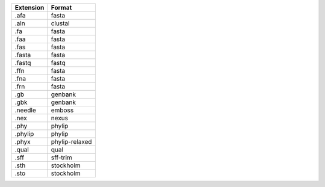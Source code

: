 ========= ==============
Extension Format        
========= ==============
.afa      fasta         
.aln      clustal       
.fa       fasta         
.faa      fasta         
.fas      fasta         
.fasta    fasta         
.fastq    fastq         
.ffn      fasta         
.fna      fasta         
.frn      fasta         
.gb       genbank       
.gbk      genbank       
.needle   emboss        
.nex      nexus         
.phy      phylip        
.phylip   phylip        
.phyx     phylip-relaxed
.qual     qual          
.sff      sff-trim      
.sth      stockholm     
.sto      stockholm     
========= ==============


